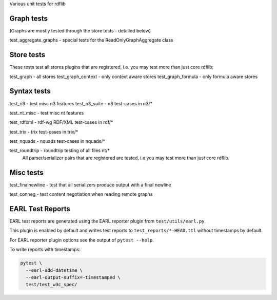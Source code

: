 
Various unit tests for rdflib

Graph tests
===========

(Graphs are mostly tested through the store tests - detailed below)

test_aggregate_graphs - special tests for the ReadOnlyGraphAggregate class

Store tests
===========

These tests test all stores plugins that are registered, i.e. you may test more than just core rdflib:

test_graph - all stores
test_graph_context - only context aware stores
test_graph_formula - only formula aware stores


Syntax tests
============

test_n3 - test misc n3 features
test_n3_suite - n3 test-cases in n3/*

test_nt_misc - test misc nt features

test_rdfxml - rdf-wg RDF/XML test-cases in rdf/*

test_trix - trix test-cases in trix/*

test_nquads - nquads test-cases in nquads/*

test_roundtrip - roundtrip testing of all files nt/*
                 All parser/serializer pairs that are registered are tested, i.e you may test more than just core rdflib.

Misc tests
==========

test_finalnewline - test that all serializers produce output with a final newline

test_conneg - test content negotiation when reading remote graphs


EARL Test Reports
=================

EARL test reports are generated using the EARL reporter plugin from
``test/utils/earl.py``.

This plugin is enabled by default and writes test reports to
``test_reports/*-HEAD.ttl`` without timestamps by default.

For EARL reporter plugin options see the output of ``pytest --help``.

To write reports with timestamps:

.. code-block:: bash

    pytest \
      --earl-add-datetime \
      --earl-output-suffix=-timestamped \
      test/test_w3c_spec/
